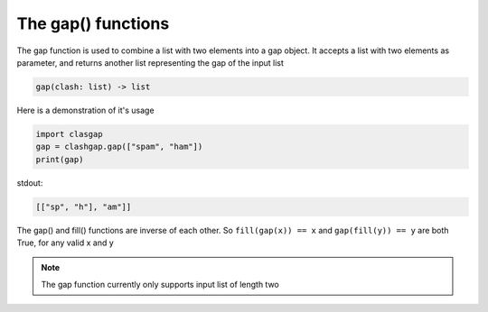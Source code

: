 *******************
The gap() functions
*******************

The gap function is used to combine a list with two elements into a gap object. It accepts a list with two elements as parameter, and returns another list representing the gap of the input list

.. code-block:: python

   gap(clash: list) -> list

Here is a demonstration of it's usage

.. code-block:: python

   import clasgap
   gap = clashgap.gap(["spam", "ham"])
   print(gap)

stdout:

.. code-block:: python

   [["sp", "h"], "am"]]

The gap() and fill() functions are inverse of each other. So ``fill(gap(x)) == x`` and ``gap(fill(y)) == y`` are both True, for any valid x and y

.. note::
   The gap function currently only supports input list of length two
